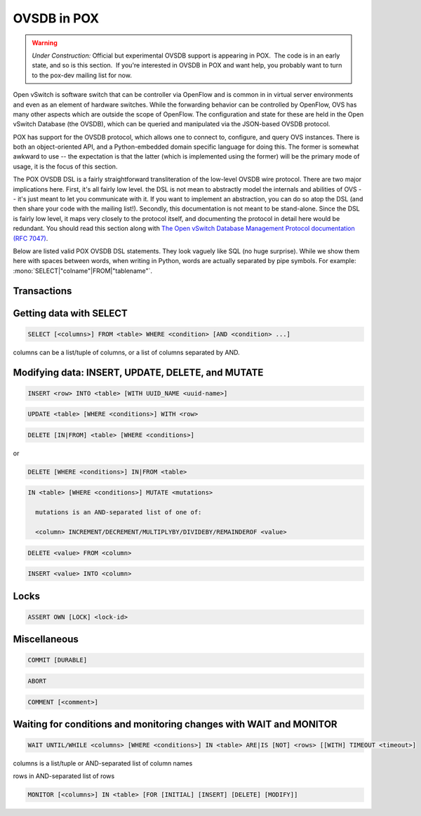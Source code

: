 OVSDB in POX
------------

.. warning:: *Under Construction:* Official but experimental OVSDB support is appearing in POX.  The code is in an early state, and so is this section.  If you're interested in OVSDB in POX and want help, you probably want to turn to the pox-dev mailing list for now.

Open vSwitch is software switch that can be controller via OpenFlow and is common in in virtual server environments and even as an element of hardware switches.  While the forwarding behavior can be controlled by OpenFlow, OVS has many other aspects which are outside the scope of OpenFlow.  The configuration and state for these are held in the Open vSwitch Database (the OVSDB), which can be queried and manipulated via the JSON-based OVSDB protocol.

POX has support for the OVSDB protocol, which allows one to connect to, configure, and query OVS instances.  There is both an object-oriented API, and a Python-embedded domain specific language for doing this.  The former is somewhat awkward to use -- the expectation is that the latter (which is implemented using the former) will be the primary mode of usage, it is the focus of this section.

The POX OVSDB DSL is a fairly straightforward transliteration of the low-level OVSDB wire protocol.  There are two major implications here.  First, it's all fairly low level.  the DSL is not mean to abstractly model the internals and abilities of OVS -- it's just meant to let you communicate with it.  If you want to implement an abstraction, you can do so atop the DSL (and then share your code with the mailing list!).  Secondly, this documentation is not meant to be stand-alone.  Since the DSL is fairly low level, it maps very closely to the protocol itself, and documenting the protocol in detail here would be redundant.  You should read this section along with `The Open vSwitch Database Management Protocol documentation (RFC 7047) <https://tools.ietf.org/html/rfc7047>`_.

Below are listed valid POX OVSDB DSL statements.  They look vaguely like SQL (no huge surprise).  While we show them here with spaces between words, when writing in Python, words are actually separated by pipe symbols.  For example: :mono:`SELECT|"colname"|FROM|"tablename"`.


Transactions
============

.. todo:: Unfinished

Getting data with SELECT
========================

.. code-block:: none

  SELECT [<columns>] FROM <table> WHERE <condition> [AND <condition> ...]

columns can be a list/tuple of columns, or a list of columns separated by AND.


Modifying data: INSERT, UPDATE, DELETE, and MUTATE
==================================================

.. code-block:: none

  INSERT <row> INTO <table> [WITH UUID_NAME <uuid-name>]

.. code-block:: none

  UPDATE <table> [WHERE <conditions>] WITH <row>


.. code-block:: none

  DELETE [IN|FROM] <table> [WHERE <conditions>]

or

.. code-block:: none

  DELETE [WHERE <conditions>] IN|FROM <table>


.. code-block:: none

  IN <table> [WHERE <conditions>] MUTATE <mutations>

    mutations is an AND-separated list of one of:

    <column> INCREMENT/DECREMENT/MULTIPLYBY/DIVIDEBY/REMAINDEROF <value>

.. code-block:: none

  DELETE <value> FROM <column>

.. code-block:: none

  INSERT <value> INTO <column>


Locks
=====

.. code-block:: none

  ASSERT OWN [LOCK] <lock-id>


Miscellaneous
=============

.. code-block:: none

  COMMIT [DURABLE]

.. code-block:: none

  ABORT

.. code-block:: none

  COMMENT [<comment>]


Waiting for conditions and monitoring changes with WAIT and MONITOR
===================================================================

.. code-block:: none

  WAIT UNTIL/WHILE <columns> [WHERE <conditions>] IN <table> ARE|IS [NOT] <rows> [[WITH] TIMEOUT <timeout>]

columns is a list/tuple or AND-separated list of column names

rows in AND-separated list of rows


.. code-block:: none

  MONITOR [<columns>] IN <table> [FOR [INITIAL] [INSERT] [DELETE] [MODIFY]]
